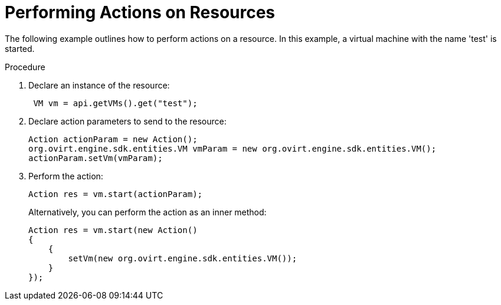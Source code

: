 :_content-type: PROCEDURE
[id="Performing_Actions_on_Resources"]
= Performing Actions on Resources

The following example outlines how to perform actions on a resource. In this example, a virtual machine with the name 'test' is started.


.Procedure

. Declare an instance of the resource:
+
[source, Java]
----
 VM vm = api.getVMs().get("test");
----
+
. Declare action parameters to send to the resource:
+
[source, Java]
----
Action actionParam = new Action();
org.ovirt.engine.sdk.entities.VM vmParam = new org.ovirt.engine.sdk.entities.VM();
actionParam.setVm(vmParam);
----
+
. Perform the action:
+
[source, Java]
----
Action res = vm.start(actionParam);
----
+

Alternatively, you can perform the action as an inner method:
+
[source, Java]
----
Action res = vm.start(new Action()
{
    {
        setVm(new org.ovirt.engine.sdk.entities.VM());
    }
});
----
+

